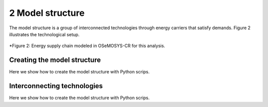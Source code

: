 2	Model structure
=====

The model structure is a group of interconnected technologies through energy carriers that satisfy demands. Figure 2 illustrates the technological setup.

.. figure:: images/model_structure.png
   :align:   center
   :width:   700 px

   *Figure 2: Energy supply chain modeled in OSeMOSYS-CR for this analysis.

Creating the model structure
------------
Here we show how to create the model structure with Python scrips.

Interconnecting technologies
------------
Here we show how to create the model structure with Python scrips.
